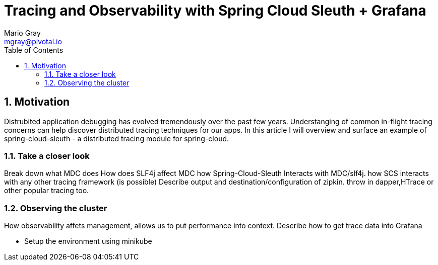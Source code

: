= Tracing and Observability with Spring Cloud Sleuth + Grafana
Mario Gray <mgray@pivotal.io>
:Author Initials: MVG
:toc:
:icons:
:numbered:
:website: https://cloud.spring.io/spring-cloud-sleuth/

== Motivation
Distrubited application debugging has evolved tremendously over the
past few years. Understanging of common in-flight tracing concerns
can help discover distributed tracing techniques for our apps.
In this article I will overview and surface an example of 
spring-cloud-sleuth - a distributed tracing module for spring-cloud.

=== Take a closer look

Break down what MDC does
How does SLF4j affect MDC
how Spring-Cloud-Sleuth Interacts with MDC/slf4j. 
how SCS interacts with any other tracing framework (is possible)
Describe output and destination/configuration of zipkin.  throw in 
dapper,HTrace or other popular tracing too.

=== Observing the cluster
 
How observability affets management, allows us to put performance 
into context. 
Describe how to get trace data into Grafana

* Setup the environment using minikube

